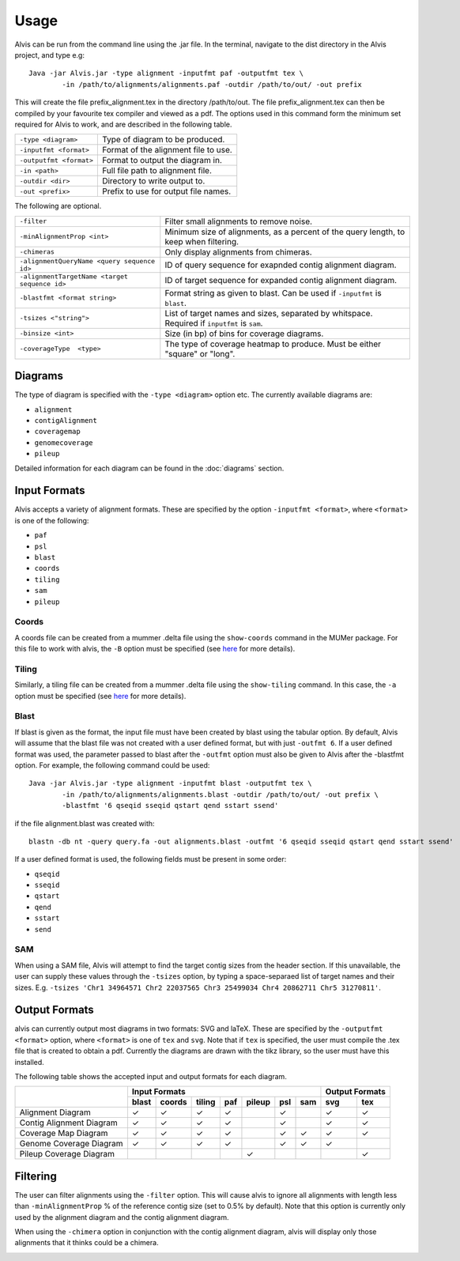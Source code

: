 Usage
==========

Alvis can be run from the command line using the .jar file. In the terminal, navigate to the dist directory in the Alvis project, and type e.g: ::

	Java -jar Alvis.jar -type alignment -inputfmt paf -outputfmt tex \
		-in /path/to/alignments/alignments.paf -outdir /path/to/out/ -out prefix

This will create the file prefix_alignment.tex in the directory /path/to/out. The file prefix_alignment.tex can then be compiled by your favourite tex compiler and viewed as a pdf. The options used in this command form the minimum set required for Alvis to work, and are described in the following table.

+-------------------------+---------------------------------------+
| ``-type <diagram>``     |   Type of diagram to be produced.     |
+-------------------------+---------------------------------------+
| ``-inputfmt <format>``  |   Format of the alignment file to use.|
+-------------------------+---------------------------------------+
| ``-outputfmt <format>`` |   Format to output the diagram in.    |
+-------------------------+---------------------------------------+
| ``-in <path>``          |  Full file path to alignment file.    |
+-------------------------+---------------------------------------+
| ``-outdir <dir>``       |  Directory to write output to.        |
+-------------------------+---------------------------------------+
| ``-out <prefix>``       |  Prefix to use for output file names. |
+-------------------------+---------------------------------------+

The following are optional.

+----------------------------------------------+---------------------------------------------+
| ``-filter``                                  | Filter small alignments to remove noise.    |
+----------------------------------------------+---------------------------------------------+
| ``-minAlignmentProp <int>``                  | Minimum size of alignments, as a percent of |
|                                              | the query length, to keep when filtering.   |
+----------------------------------------------+---------------------------------------------+
| ``-chimeras``                                | Only display alignments from chimeras.      |
+----------------------------------------------+---------------------------------------------+
| ``-alignmentQueryName <query sequence id>``  | ID of query sequence for exapnded contig    |
|                                              | alignment diagram.                          |
+----------------------------------------------+---------------------------------------------+
| ``-alignmentTargetName <target sequence id>``| ID of target sequence for expanded contig   |
|                                              | alignment diagram.                          |
+----------------------------------------------+---------------------------------------------+
| ``-blastfmt <format string>``                | Format string as given to blast. Can be used|
|                                              | if ``-inputfmt`` is ``blast``.              |
+----------------------------------------------+---------------------------------------------+
| ``-tsizes <"string">``                       | List of target names and sizes, separated by|
|                                              | whitspace. Required if ``inputfmt`` is      |
|                                              | ``sam``.                                    |
+----------------------------------------------+---------------------------------------------+
| ``-binsize <int>``                           | Size (in bp) of bins for coverage diagrams. |
+----------------------------------------------+---------------------------------------------+
| ``-coverageType  <type>``                    | The type of coverage heatmap to produce.    |
|                                              | Must be either "square" or "long".          |
+----------------------------------------------+---------------------------------------------+


Diagrams
---------

The type of diagram is specified with the ``-type <diagram>`` option etc. The currently available diagrams are:

- ``alignment``
- ``contigAlignment``
- ``coveragemap``
- ``genomecoverage``
- ``pileup``

Detailed information for each diagram can be found in the :doc:`diagrams` section.

Input Formats
-------------

Alvis accepts a variety of alignment formats. These are specified by the option ``-inputfmt <format>``, where ``<format>`` is one of the following:

- ``paf``
- ``psl``
- ``blast``
- ``coords``
- ``tiling``
- ``sam``
- ``pileup``

Coords
......

A coords file can be created from a mummer .delta file using the ``show-coords`` command in the MUMer package. For this file to work with alvis, the ``-B`` option must be specified (see `here <http://mummer.sourceforge.net/manual/#coords/>`_ for more details).

Tiling
......

Similarly, a tiling file can be created from a mummer .delta file using the ``show-tiling`` command. In this case, the ``-a`` option must be specified (see `here <http://mummer.sourceforge.net/manual/#tiling/>`_ for more details).

Blast
.....

If blast is given as the format, the input file must have been created by blast using the tabular option. By default, Alvis will assume that the blast file was not created with a user defined format, but with just ``-outfmt 6``. If a user defined format was used, the parameter passed to blast after the ``-outfmt`` option must also be given to Alvis after the -blastfmt option. For example, the following command could be used: ::

	Java -jar Alvis.jar -type alignment -inputfmt blast -outputfmt tex \
		-in /path/to/alignments/alignments.blast -outdir /path/to/out/ -out prefix \
		-blastfmt '6 qseqid sseqid qstart qend sstart ssend'

if the file alignment.blast was created with:: 

	blastn -db nt -query query.fa -out alignments.blast -outfmt '6 qseqid sseqid qstart qend sstart ssend'

If a user defined format is used, the following fields must be present in some order:

- ``qseqid``
- ``sseqid``
- ``qstart``
- ``qend``
- ``sstart``
- ``send``

SAM
....
When using a SAM file, Alvis will attempt to find the target contig sizes from the header section. If this unavailable, the user can supply these values through the ``-tsizes`` option, by typing a space-separaed list of target names and their sizes. E.g. ``-tsizes 'Chr1 34964571 Chr2 22037565 Chr3 25499034 Chr4 20862711 Chr5 31270811'``.

Output Formats
--------------

alvis can currently output most diagrams in two formats: SVG and laTeX. These are specified by the ``-outputfmt <format>`` option, where ``<format>`` is one of ``tex`` and ``svg``. Note that if ``tex`` is specified, the user must compile the .tex file that is created to obtain a pdf. Currently the diagrams are drawn with the tikz library, so the user must have this installed.

The following table shows the accepted input and output formats for each diagram.

+---------------------------+----------------------------------------------------+-------------------+
|                           |                      Input Formats                 |  Output Formats   |
|                           +-------+--------+--------+-----+--------+-----+-----+---------+---------+
|                           | blast | coords | tiling | paf | pileup | psl | sam |   svg   |   tex   |
+===========================+=======+========+========+=====+========+=====+=====+=========+=========+
| Alignment Diagram         |   ✓   |   ✓    |   ✓    |  ✓  |        |  ✓  |     |    ✓    |    ✓    |
+---------------------------+-------+--------+--------+-----+--------+-----+-----+---------+---------+
| Contig Alignment Diagram  |   ✓   |   ✓    |   ✓    |  ✓  |        |  ✓  |     |    ✓    |    ✓    |
+---------------------------+-------+--------+--------+-----+--------+-----+-----+---------+---------+
| Coverage Map Diagram      |   ✓   |   ✓    |   ✓    |  ✓  |        |  ✓  |  ✓  |    ✓    |    ✓    |
+---------------------------+-------+--------+--------+-----+--------+-----+-----+---------+---------+
| Genome Coverage Diagram   |   ✓   |   ✓    |   ✓    |  ✓  |        |  ✓  |  ✓  |    ✓    |         |
+---------------------------+-------+--------+--------+-----+--------+-----+-----+---------+---------+
| Pileup Coverage Diagram   |       |        |        |     |    ✓   |     |     |         |    ✓    |
+---------------------------+-------+--------+--------+-----+--------+-----+-----+---------+---------+

Filtering
----------

The user can filter alignments using the ``-filter`` option. This will cause alvis to ignore all alignments with length less than ``-minAlignmentProp`` % of the reference contig size (set to 0.5% by default). Note that this option is currently only used by the alignment diagram and the contig alignment diagram.

When using the ``-chimera`` option in conjunction with the contig alignment diagram, alvis will display only those alignments that it thinks could be a chimera.

.. image:: images/chimera_example.png


